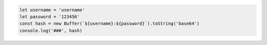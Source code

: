 .. code-block:: javascript

    let username = 'username'
    let password = '123456'
    const hash = new Buffer(`${username}:${password}`).toString('base64')
    console.log('###', hash)
